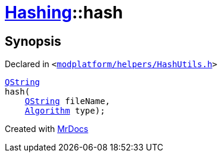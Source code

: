 [#Hashing-hash-0b]
= xref:Hashing.adoc[Hashing]::hash
:relfileprefix: ../
:mrdocs:


== Synopsis

Declared in `&lt;https://github.com/PrismLauncher/PrismLauncher/blob/develop/launcher/modplatform/helpers/HashUtils.h#L18[modplatform&sol;helpers&sol;HashUtils&period;h]&gt;`

[source,cpp,subs="verbatim,replacements,macros,-callouts"]
----
xref:QString.adoc[QString]
hash(
    xref:QString.adoc[QString] fileName,
    xref:Hashing/Algorithm.adoc[Algorithm] type);
----



[.small]#Created with https://www.mrdocs.com[MrDocs]#
